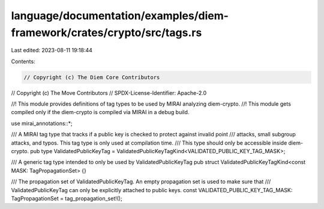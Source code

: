 language/documentation/examples/diem-framework/crates/crypto/src/tags.rs
========================================================================

Last edited: 2023-08-11 19:18:44

Contents:

.. code-block:: rs

    // Copyright (c) The Diem Core Contributors
// Copyright (c) The Move Contributors
// SPDX-License-Identifier: Apache-2.0

//! This module provides definitions of tag types to be used by MIRAI analyzing diem-crypto.
//! This module gets compiled only if the diem-crypto is compiled via MIRAI in a debug build.

use mirai_annotations::*;

/// A MIRAI tag type that tracks if a public key is checked to protect against invalid point
/// attacks, small subgroup attacks, and typos. This tag type is only used at compilation time.
/// This type should only be accessible inside diem-crypto.
pub type ValidatedPublicKeyTag = ValidatedPublicKeyTagKind<VALIDATED_PUBLIC_KEY_TAG_MASK>;

/// A generic tag type intended to only be used by ValidatedPublicKeyTag
pub struct ValidatedPublicKeyTagKind<const MASK: TagPropagationSet> {}

/// The propagation set of ValidatedPublicKeyTag. An empty propagation set is used to make sure that
/// ValidatedPublicKeyTag can only be explicitly attached to public keys.
const VALIDATED_PUBLIC_KEY_TAG_MASK: TagPropagationSet = tag_propagation_set!();


